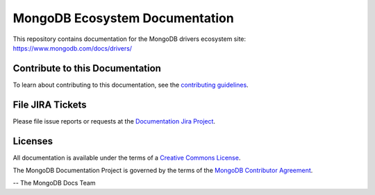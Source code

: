 ===============================
MongoDB Ecosystem Documentation
===============================

This repository contains documentation for the MongoDB drivers ecosystem site: https://www.mongodb.com/docs/drivers/

Contribute to this Documentation
--------------------------------

To learn about contributing to this documentation, see the `contributing guidelines <https://github.com/mongodb/docs-ecosystem/blob/master/CONTRUBUTING.md>`__.

File JIRA Tickets
-----------------

Please file issue reports or requests at the `Documentation Jira Project
<https://jira.mongodb.org/browse/DOCS>`_.

Licenses
--------

All documentation is available under the terms of a `Creative Commons
License <https://creativecommons.org/licenses/by-nc-sa/3.0/>`_.

The MongoDB Documentation Project is governed by the terms of the
`MongoDB Contributor Agreement
<https://www.mongodb.com/legal/contributor-agreement>`_.

-- The MongoDB Docs Team
